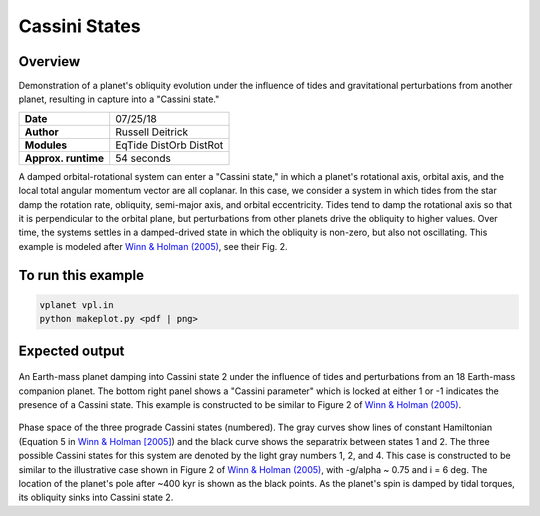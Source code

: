 Cassini States
==============

Overview
--------

Demonstration of a planet's obliquity evolution under the influence of tides and gravitational perturbations from another planet, resulting in capture into a "Cassini state."

===================   ============
**Date**              07/25/18
**Author**            Russell Deitrick
**Modules**           EqTide
                      DistOrb
                      DistRot
**Approx. runtime**   54 seconds
===================   ============

A damped orbital-rotational system can enter a "Cassini state," in which
a planet's rotational axis, orbital axis, and the local total angular momentum
vector are all coplanar. In this case, we consider a system in which tides from the
star damp the rotation rate, obliquity, semi-major axis, and orbital eccentricity.
Tides tend to damp the rotational axis so that it is perpendicular to the orbital
plane, but perturbations from other planets drive the obliquity to higher values.
Over time, the systems settles in a damped-drived state in which the obliquity is
non-zero, but also not oscillating. This example is modeled after `Winn & Holman (2005) <https://ui.adsabs.harvard.edu/abs/2005ApJ...628L.159W/abstract>`_, see their Fig. 2.

To run this example
-------------------

.. code-block:: bash

    vplanet vpl.in
    python makeplot.py <pdf | png>


Expected output
---------------


.. figure:: CassiniStatesEvol.png
   :width: 600px
   :align: center

An Earth-mass planet damping into Cassini state 2 under the influence of tides
and perturbations from an 18 Earth-mass companion planet. The bottom right panel shows a "Cassini parameter" which is locked at either 1 or -1 indicates the presence of a Cassini state. This example is
constructed to be similar to Figure 2 of `Winn & Holman (2005) <https://ui.adsabs.harvard.edu/abs/2005ApJ...628L.159W/abstract>`_.

.. figure:: CassiniStatesSection.png
   :width: 600px
   :align: center

Phase space of the three prograde Cassini states (numbered). The gray curves
show lines of constant Hamiltonian (Equation 5 in `Winn & Holman [2005] <https://ui.adsabs.harvard.edu/abs/2005ApJ...628L.159W/abstract>`_) and the
black curve shows the separatrix between states 1 and 2. The three possible
Cassini states for this system are denoted by the light gray numbers 1, 2, and
4. This case is constructed to be similar to the illustrative case shown in
Figure 2 of `Winn & Holman (2005) <https://ui.adsabs.harvard.edu/abs/2005ApJ...628L.159W/abstract>`_, with -g/\alpha ~ 0.75 and i = 6 deg. The
location of the planet's pole after ~400 kyr is shown as the black points. As
the planet's spin is damped by tidal torques, its obliquity sinks into Cassini
state 2.
